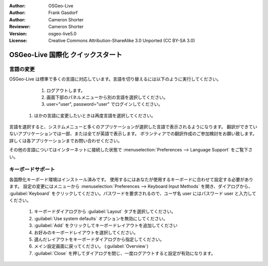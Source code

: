 :Author: OSGeo-Live
:Author: Frank Gasdorf
:Author: Cameron Shorter
:Reviewer: Cameron Shorter
:Version: osgeo-live5.0
:License: Creative Commons Attribution-ShareAlike 3.0 Unported  (CC BY-SA 3.0)

********************************************************************************
OSGeo-Live 国際化 クイックスタート
********************************************************************************

言語の変更
--------------------------------------------------------------------------------

OSGeo-Live は標準で多くの言語に対応しています。言語を切り替えるには以下のように実行してください。

   #. ログアウトします。
   #. 画面下部のパネルメニューから別の言語を選択してください。
   #. user="user", password="user" でログインしてください。
  #. ほかの言語に変更したいときは再度言語を選択してください。

   .. image:: ../../images/screenshots/800x600/osgeolive_login.png
     :scale: 70 %
     :alt: login screen

言語を選択すると、システムメニューと多くのアプリケーションが選択した言語で表示されるようになります。
翻訳ができていないアプリケーションでは一部、または全てが英語で表示します。
ボランティアでの翻訳作成のご参加検討をお願い致します。
詳しくは各アプリケーションまでお問い合わせください。

その他の言語についてはインターネットに接続した状態で :menuselection:`Preferences --> Language Support` をご覧下さい。

キーボードサポート
--------------------------------------------------------------------------------
各国際化キーボード環境はインストール済みです。
使用するにはあなたが使用するキーボードに合わせて設定する必要があります。
設定の変更にはメニューから :menuselection:`Preferences --> Keyboard Input Methods` を開き、ダイアログから、 :guilabel:`Keyboard` をクリックしてください。パスワードを要求されるので、ユーザ名 user にはパスワード user と入力してください。

   #. キーボードダイアログから :guilabel:`Layout` タブを選択してください。
   #. :guilabel:`Use system defaults` オプションを無効にしてください。
   #.  :guilabel:`Add` をクリックしてキーボードレイアウトを追加してください
   #. お好みのキーボードレイアウトを選択してください。
   #. 選んだレイアウトをキーボードダイアログから指定してください。
   #. メイン設定画面に戻ってください。 (:guilabel:`Overview`)
   #. :guilabel:`Close` を押してダイアログを閉じ、一度ログアウトすると設定が有効になります。
   
